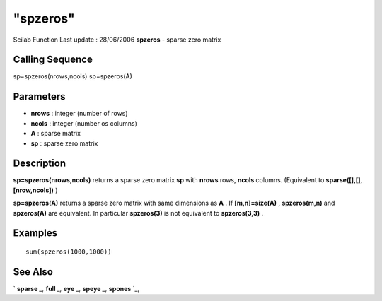 ====
"spzeros"
====

Scilab Function Last update : 28/06/2006
**spzeros** - sparse zero matrix



Calling Sequence
~~~~~~~~~~~~~~~~

sp=spzeros(nrows,ncols)
sp=spzeros(A)




Parameters
~~~~~~~~~~


+ **nrows** : integer (number of rows)
+ **ncols** : integer (number os columns)
+ **A** : sparse matrix
+ **sp** : sparse zero matrix




Description
~~~~~~~~~~~

**sp=spzeros(nrows,ncols)** returns a sparse zero matrix **sp** with
**nrows** rows, **ncols** columns. (Equivalent to
**sparse([],[],[nrow,ncols])** )

**sp=spzeros(A)** returns a sparse zero matrix with same dimensions as
**A** . If **[m,n]=size(A)** , **spzeros(m,n)** and **spzeros(A)** are
equivalent. In particular **spzeros(3)** is not equivalent to
**spzeros(3,3)** .



Examples
~~~~~~~~


::

    
    
    sum(spzeros(1000,1000))
     
      




See Also
~~~~~~~~

` **sparse** `_,` **full** `_,` **eye** `_,` **speye** `_,` **spones**
`_,

.. _
      : ://./elementary/eye.htm
.. _
      : ://./elementary/full.htm
.. _
      : ://./elementary/spones.htm
.. _
      : ://./elementary/sparse.htm
.. _
      : ://./elementary/speye.htm


